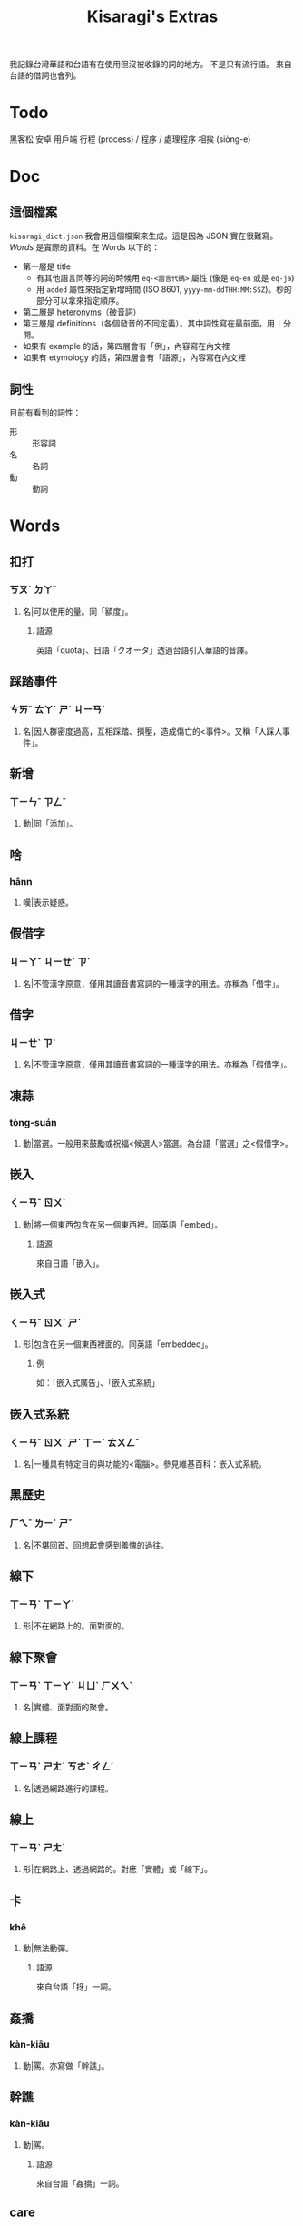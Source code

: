 #+title: Kisaragi's Extras
# #+title: 如月的現代台灣華語補足典

我記錄台灣華語和台語有在使用但沒被收錄的詞的地方。
不是只有流行語。
來自台語的借詞也會列。

* Todo
黑客松
安卓
用戶端
行程 (process) / 程序 / 處理程序
相挨 (siòng-e)

* Doc
** 這個檔案
=kisaragi_dict.json= 我會用這個檔案來生成。這是因為 JSON 實在很難寫。
[[Words]] 是實際的資料。在 Words 以下的：

- 第一層是 title
  - 有其他語言同等的詞的時候用 =eq-<語言代碼>= 屬性 (像是 =eq-en= 或是 =eq-ja=)
  - 用 =added= 屬性來指定新增時間 (ISO 8601, =yyyy-mm-ddTHH:MM:SSZ=)。秒的部分可以拿來指定順序。
- 第二層是 [[https://en.wiktionary.org/wiki/heteronym][heteronyms]]（破音詞）
- 第三層是 definitions（各個發音的不同定義）。其中詞性寫在最前面，用 =|= 分開。
- 如果有 example 的話，第四層會有「例」，內容寫在內文裡
- 如果有 etymology 的話，第四層會有「語源」，內容寫在內文裡
** 詞性
目前有看到的詞性：
- 形 :: 形容詞
- 名 :: 名詞
- 動 :: 動詞

* Words
** 扣打
:PROPERTIES:
:added:    2022-11-07T03:11:57+0900
:END:
*** ㄎㄡˋ ㄉㄚˇ
**** 名|可以使用的量。同「額度」。
***** 語源
英語「quota」、日語「クオータ」透過台語引入華語的音譯。
** 踩踏事件
:PROPERTIES:
:eq-en:    stampede
:added:    2022-11-05T00:00:08Z
:END:
*** ㄘㄞˇ ㄊㄚˋ ㄕˋ ㄐㄧㄢˋ
**** 名|因人群密度過高，互相踩踏、擠壓，造成傷亡的<事件>。又稱「人踩人事件」。
** 新增
:PROPERTIES:
:added:    2022-11-05T00:00:07Z
:END:
*** ㄒㄧㄣˉ ㄗㄥˉ
**** 動|同「添加」。
** 啥
:PROPERTIES:
:added:    2022-11-05T00:00:06Z
:END:
*** hânn
**** 嘆|表示疑惑。
** 假借字
:PROPERTIES:
:eq-ja:    当て字
:added:    2022-11-07T06:45:30+0900
:END:
*** ㄐㄧㄚˇ ㄐㄧㄝˋ ㄗˋ
**** 名|不管漢字原意，僅用其讀音書寫詞的一種漢字的用法。亦稱為「借字」。
** 借字
:PROPERTIES:
:eq-ja:    当て字
:added:    2022-11-05T00:00:05Z
:END:
*** ㄐㄧㄝˋ ㄗˋ
**** 名|不管漢字原意，僅用其讀音書寫詞的一種漢字的用法。亦稱為「假借字」。
** 凍蒜
:PROPERTIES:
:added:    2022-11-05T00:00:04Z
:END:
*** tòng-suán
**** 動|當選。一般用來鼓勵或祝福<候選人>當選。為台語「當選」之<假借字>。
** 嵌入
:PROPERTIES:
:added:    2022-11-05T00:00:03Z
:END:
*** ㄑㄧㄢˉ ㄖㄨˋ
**** 動|將一個東西包含在另一個東西裡。同英語「embed」。
***** 語源
來自日語「嵌入」。
** 嵌入式
:PROPERTIES:
:added:    2022-11-05T00:00:02Z
:END:
*** ㄑㄧㄢˉ ㄖㄨˋ ㄕˋ
**** 形|包含在另一個東西裡面的。同英語「embedded」。
***** 例
如：「嵌入式廣告」、「嵌入式系統」
** 嵌入式系統
:PROPERTIES:
:added:    2022-11-05T00:00:01Z
:END:
*** ㄑㄧㄢˉ ㄖㄨˋ ㄕˋ ㄒㄧˋ ㄊㄨㄥˇ
# TODO external links
**** 名|一種具有特定目的與功能的<電腦>。參見維基百科：嵌入式系統。
** 黑歷史
:PROPERTIES:
:eq-ja:    黒歴史
:added:    2022-11-05T00:00:00Z
:END:
*** ㄏㄟˉ ㄌㄧˋ ㄕˇ
**** 名|不堪回首、回想起會感到羞愧的過往。
** 線下
:PROPERTIES:
:added:    2022-10-31T00:00:05Z
:END:
*** ㄒㄧㄢˋ ㄒㄧㄚˋ
**** 形|不在網路上的。面對面的。
** 線下聚會
:PROPERTIES:
:added:    2022-10-31T00:00:04Z
:END:
*** ㄒㄧㄢˋ ㄒㄧㄚˋ ㄐㄩˋ ㄏㄨㄟˋ
**** 名|實體、面對面的聚會。
** 線上課程
:PROPERTIES:
:added:    2022-10-31T00:00:03Z
:END:
*** ㄒㄧㄢˋ ㄕㄤˋ ㄎㄜˋ ㄔㄥˊ
**** 名|透過網路進行的課程。
** 線上
:PROPERTIES:
:added:    2022-10-31T00:00:02Z
:END:
*** ㄒㄧㄢˋ ㄕㄤˋ
**** 形|在網路上、透過網路的。對應「實體」或「線下」。
** 卡
:PROPERTIES:
:added:    2022-10-31T00:00:01Z
:END:
*** khê
**** 動|無法動彈。
***** 語源
來自台語「㧎」一詞。
** 姦撟
:PROPERTIES:
:added:    2022-10-28T00:00:17Z
:END:
*** kàn-kiāu
**** 動|罵。亦寫做「幹譙」。
** 幹譙
:PROPERTIES:
:added:    2022-10-28T00:00:16Z
:END:
*** kàn-kiāu
**** 動|罵。
***** 語源
來自台語「姦撟」一詞。
** care
:PROPERTIES:
:added:    2022-10-28T00:00:15Z
:END:
*** /kɛ(ə)ɹ/
**** 動|在意。
***** 例
如：「你根本就不care嘛！」
** 電子郵件
:PROPERTIES:
:added:    2022-10-28T00:00:14Z
:END:
*** ㄉㄧㄢˋ ㄗˇ ㄧㄡˊ ㄐㄧㄢˋ
**** 名|參見：「<收件匣>」、「<寄件匣>」、「<寄件備份>」。
** 寄件備份
:PROPERTIES:
:added:    2022-10-28T00:00:13Z
:END:
*** ㄐㄧˋ ㄐㄧㄢˋ ㄅㄟˋ ㄈㄣˋ
**** 名|在<電子郵件>系統裡，用來儲存已經寄出的信件的資料夾。參見：「<收件匣>」、「<寄件匣>」。
** 寄件匣
:PROPERTIES:
:added:    2022-10-28T00:00:12Z
:END:
*** ㄐㄧˋ ㄐㄧㄢˋ ㄐㄧㄚˊ
**** 名|在<電子郵件>系統裡，儲存準備寄出但尚未寄出的信件的資料夾。參見：「<收件匣>」、「<寄件備份>」。
** 收件匣
:PROPERTIES:
:added:    2022-10-28T00:00:11Z
:END:
*** ㄕㄡˉ ㄐㄧㄢˋ ㄐㄧㄚˊ
**** 名|在<電子郵件>系統裡，儲存接收到的信件的資料夾。參見：「<寄件匣>」、「<寄件備份>」。
** 伴手
:PROPERTIES:
:added:    2022-10-31T00:00:00Z
:END:
*** ㄅㄢˋ ㄕㄡˇ
**** 名|亦稱做「伴手禮」。
** 伴手禮
:PROPERTIES:
:added:    2022-10-28T00:00:10Z
:END:
*** ㄅㄢˋ ㄕㄡˇ ㄌㄧˇ
**** 名|旅遊歸後帶回給親友的禮物。
**** 名|拜訪他人時待在手邊的禮物。
**** 名|同「伴手」一詞。
***** 例
如：「春節伴手禮」。
** 卡式爐
:PROPERTIES:
:added:    2022-10-28T00:00:09Z
:END:
*** ㄎㄚˇ ㄕˋ ㄌㄨˊ
**** 名|一種可攜式的瓦斯爐。
** 喬
:PROPERTIES:
:added:    2022-10-28T00:00:08Z
:END:
*** ㄑㄧㄠˊ / tshiâu
**** 動|平衡多方需求進行商討、研議。
***** 語源
來自台語「撨」一詞。
***** 例
如：「喬事情」。
** 喬事情
:PROPERTIES:
:added:    2022-10-28T00:00:07Z
:END:
*** ㄑㄧㄠˊ ㄕˋ ㄑㄧㄥˊ
**** 動|討論事情。進行交涉。
**** 動|隱射指暴力談判。
** 骰子
:PROPERTIES:
:added:    2022-10-28T00:00:06Z
:END:
*** ㄕㄞˇ ㄗ˙
**** 名|各面皆有標示的多面形物體，用以隨機取得數字。一般為六面。
** 拖曳
:PROPERTIES:
:added:    2022-10-28T00:00:05Z
:END:
*** ㄊㄨㄛˉ ㄧˋ
**** 動|在有阻力時移動物品。
** 親子丼
:PROPERTIES:
:added:    2022-10-28T00:00:04Z
:END:
*** ㄑㄧㄣˉ ㄗˇ ㄉㄨㄥˋ
**** 名|一種含有雞蛋和雞肉的日式料理。「親」指雞，「子」指雞蛋。
** 熟悉
:PROPERTIES:
:added:    2022-10-28T00:00:03Z
:END:
*** ㄕㄡˊ ㄒㄧˉ
**** 形|親近。瞭解。
** 丼飯
:PROPERTIES:
:added:    2022-10-28T00:00:02Z
:END:
*** ㄉㄨㄥˋ ㄈㄢˋ
**** 名|一種日式料理，在碗中盛飯後上添配菜。同「丼」。
***** 語源
讀音引自日語「丼」（どんぶり）。「丼」原指一種碗，而「丼飯」原指裝在其中的飯。
** 丼
:PROPERTIES:
:added:    2022-10-28T00:00:01Z
:END:
*** ㄉㄨㄥˋ
**** 名|一種日式料理，在碗中盛飯後上添配菜。同「丼飯」。
***** 語源
讀音引自日語「丼」（どんぶり）。
*** ㄐㄧㄥˇ
**** 名|「井」的異體字。
** 友誼
:PROPERTIES:
:added:    2022-10-28T00:00:00Z
:END:
*** ㄧㄡˇ ㄧˊ
**** 名|友好的關係。作為朋友的關係。
